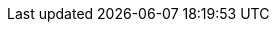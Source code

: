 :rancher-product-name: 'Rancher Policy Management'
:community-product-name: 'Kubewarden'

ifeval::["{kw-build-type}" == "community"]
:product-name: Kubewarden
:short-product-name: {product-name}
:product-abbrev: {product-name}
:intro-paragraph: {product-name} is a https://cncf.io[CNCF] Sandbox project, originally created by https://www.rancher.com/[SUSE Rancher].
endif::[]

ifeval::["{kw-build-type}" == "product"]
:product-name: SUSE® Rancher Prime Policy Manager
:short-product-name: SUSE® Policy Manager
:product-abbrev: SUSE® RP-PM
:intro-paragraph: {product-name} is derived from a https://cncf.io[CNCF] Sandbox project, called link:https://kubewarden.io[{community-product-name}], originally created by https://www.rancher.com/[SUSE Rancher]. {product-name} may be shortened to {short-product-name} or abbreviated to {product-abbrev} in this documentation. The name {community-product-name} refers to the open-source community project. The name {community-product-name} may also be used throughout this in place of {product-name}, {short-product-name}, or {product-abbrev}.
endif::[]

// Glossary terms start

:admission-policy: xref:glossary.adoc#_admissionpolicy[AdmissionPolicy]

:cluster-admission-policy: xref:glossary.adoc#_clusteradmissionpolicy[ClusterAdmissionPolicy]

:cluster-policy-report: xref:glossary.adoc#_clusterpolicyreport[ClusterPolicyReport]

:kwctl: xref:glossary.adoc#_kwctl[kwctl]

:mutating-webhook-configuration: xref:glossary.adoc#_mutatingwebhookconfiguration[MutatingWebhookConfiguration]

:policy-report: xref:glossary.adoc#_policyreport[PolicyReport]

:policy-server: xref:glossary.adoc#_policyserver[PolicyServer]

:validating-webhook-configuration: xref:glossary.adoc#_walidatingwebhookconfiguration[ValidatingWebhookConfiguration]

:waPC: xref:glossary.adoc#_wapc[waPC]

:WASI: xref:glossary.adoc#_wasi[WASI]

:Wasm: xref:glossary.adoc#_wasm[Wasm]

:Wasmtime: xref:glossary.adoc#_wasmtime[Wasmtime]

// Glossary terms end